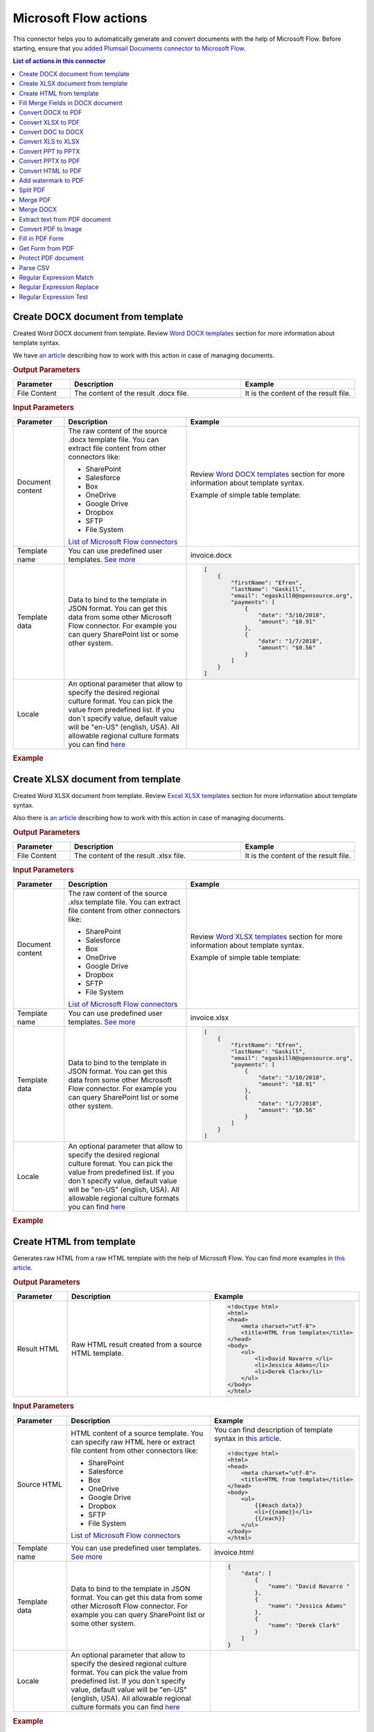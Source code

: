 Microsoft Flow actions
======================

This connector helps you to automatically generate and convert documents with the help of Microsoft Flow. Before starting, ensure that you `added Plumsail Documents connector to Microsoft Flow <../../getting-started/use-from-flow.html>`_.

.. contents:: List of actions in this connector
   :local:
   :depth: 1

Create DOCX document from template
----------------------------------

Created Word DOCX document from template. Review `Word DOCX templates <../../document-generation/docx/index.html>`_ section for more information about template syntax.

We have `an article <../how-tos/documents/create-docx-from-template.html>`_ describing how to work with this action in case of managing documents.

.. rubric:: Output Parameters

.. list-table::
    :header-rows: 1
    :widths: 10 30 20

    *  -  Parameter
       -  Description
       -  Example
    *  -  File Content
       -  The content of the result .docx file.
       -  It is the content of the result file.

.. rubric:: Input Parameters

.. list-table::
    :header-rows: 1
    :widths: 10 30 20

    *  -  Parameter
       -  Description
       -  Example
    *  -  Document content
       -  The raw content of the source .docx template file. You can extract file content from other connectors like:

          - SharePoint
          - Salesforce
          - Box
          - OneDrive
          - Google Drive
          - Dropbox
          - SFTP
          - File System

          `List of Microsoft Flow connectors <https://flow.microsoft.com/en-us/connectors/>`_

       -  Review `Word DOCX templates <../../document-generation/docx/index.html>`_ section for more information about template syntax.          

          Example of simple table template:

          .. image:: ../../_static/img/flow/documents/simple-table-template.png
             :alt: Simple table template         

    *  -  Template name
       -  You can use predefined user templates. `See more <../../document-generation/templates/index.html>`_
       -  .. code::
          invoice.docx

    *  -  Template data
       -  Data to bind to the template in JSON format. You can get this data from some other Microsoft Flow connector. For example you can query SharePoint list or some other system.
       -  .. code-block:: json

            [
                {        
                    "firstName": "Efren",
                    "lastName": "Gaskill",
                    "email": "egaskill0@opensource.org",                        
                    "payments": [
                        {
                            "date": "3/10/2018",
                            "amount": "$8.91"
                        },
                        {
                            "date": "1/7/2018",
                            "amount": "$0.56"
                        }
                    ]
                }
            ]
    *  -  Locale
       -  An optional parameter that allow to specify the desired regional culture format. You can pick the value from predefined list. If you don`t specify value, default value will be "en-US" (english, USA). All allowable regional culture formats you can find `here <../../document-generation/common-docx-xlsx/allowableCultures.html>`_ 
       -

.. rubric:: Example

.. image:: ../../_static/img/flow/documents/create-docx-from-template-example.png
   :alt: Create document from DOCX template Example

Create XLSX document from template
----------------------------------

Created Word XLSX document from template. Review `Excel XLSX templates <../../document-generation/xlsx/index.html>`_ section for more information about template syntax.

Also there is `an article <../how-tos/documents/create-xlsx-from-template.html>`_ describing how to work with this action in case of managing documents.

.. rubric:: Output Parameters

.. list-table::
    :header-rows: 1
    :widths: 10 30 20

    *  -  Parameter
       -  Description
       -  Example
    *  -  File Content
       -  The content of the result .xlsx file.
       -  It is the content of the result file.

.. rubric:: Input Parameters

.. list-table::
    :header-rows: 1
    :widths: 10 30 20

    *  -  Parameter
       -  Description
       -  Example
    *  -  Document content
       -  The raw content of the source .xlsx template file. You can extract file content from other connectors like:

          - SharePoint
          - Salesforce
          - Box
          - OneDrive
          - Google Drive
          - Dropbox
          - SFTP
          - File System

          `List of Microsoft Flow connectors <https://flow.microsoft.com/en-us/connectors/>`_

       -  Review `Word XLSX templates <../../document-generation/xlsx/index.html>`_ section for more information about template syntax.          

          Example of simple table template:

          .. image:: ../../_static/img/flow/documents/simple-xlsx-table-template.png
             :alt: Simple table template         

    *  -  Template name
       -  You can use predefined user templates. `See more <../../document-generation/templates/index.html>`_
       -  .. code::
          invoice.xlsx

    *  -  Template data
       -  Data to bind to the template in JSON format. You can get this data from some other Microsoft Flow connector. For example you can query SharePoint list or some other system.
       -  .. code-block:: json

            [
                {        
                    "firstName": "Efren",
                    "lastName": "Gaskill",
                    "email": "egaskill0@opensource.org",                        
                    "payments": [
                        {
                            "date": "3/10/2018",
                            "amount": "$8.91"
                        },
                        {
                            "date": "1/7/2018",
                            "amount": "$0.56"
                        }
                    ]
                }
            ]
    *  -  Locale
       -  An optional parameter that allow to specify the desired regional culture format. You can pick the value from predefined list. If you don`t specify value, default value will be "en-US" (english, USA). All allowable regional culture formats you can find `here <../../document-generation/common-docx-xlsx/allowableCultures.html>`_ 
       -
          

.. rubric:: Example

.. image:: ../../_static/img/flow/documents/create-xlsx-from-template-example.png
   :alt: Create document from XLSX template Example

Create HTML from template
-------------------------

Generates raw HTML from a raw HTML template with the help of Microsoft Flow. You can find more examples in `this article <../how-tos/documents/create-html-from-template.html>`_.

.. rubric:: Output Parameters

.. list-table::
    :header-rows: 1
    :widths: 10 30 20

    *  -  Parameter
       -  Description
       -  Example
    *  -  Result HTML
       -  Raw HTML result created from a source HTML template.
       -  .. code-block:: html

            <!doctype html>
            <html>
            <head>
                <meta charset="utf-8">
                <title>HTML from template</title>  
            </head>
            <body>
                <ul>                            
                    <li>David Navarro </li>                    
                    <li>Jessica Adams</li>                    
                    <li>Derek Clark</li>                    
                </ul>    
            </body>
            </html>                    

.. rubric:: Input Parameters

.. list-table::
    :header-rows: 1
    :widths: 10 30 20

    *  -  Parameter
       -  Description
       -  Example
    *  -  Source HTML
       -  HTML content of a source template. You can specify raw HTML here or extract file content from other connectors like:

          - SharePoint
          - Salesforce
          - Box
          - OneDrive
          - Google Drive
          - Dropbox
          - SFTP
          - File System          

          `List of Microsoft Flow connectors <https://flow.microsoft.com/en-us/connectors/>`_          

       -  You can find description of template syntax in `this article <../../document-generation/html/index.html>`_. 
       
          .. code-block:: html

            <!doctype html>
            <html>
            <head>
                <meta charset="utf-8">
                <title>HTML from template</title>  
            </head>
            <body>
                <ul>        
                    {{#each data}}
                    <li>{{name}}</li>
                    {{/each}}
                </ul>    
            </body>
            </html>

    *  -  Template name
       -  You can use predefined user templates. `See more <../../document-generation/templates/index.html>`_
       -  .. code::
          invoice.html

    *  -  Template data
       -  Data to bind to the template in JSON format. You can get this data from some other Microsoft Flow connector. For example you can query SharePoint list or some other system.
       -  .. code-block:: json

            {
                "data": [
                    {
                        "name": "David Navarro "
                    },
                    {
                        "name": "Jessica Adams"
                    },
                    {
                        "name": "Derek Clark"
                    }
                ]
            }  
    *  -  Locale
       -  An optional parameter that allow to specify the desired regional culture format. You can pick the value from predefined list. If you don`t specify value, default value will be "en-US" (english, USA). All allowable regional culture formats you can find `here <../../document-generation/common-docx-xlsx/allowableCultures.html>`_ 
       -

.. rubric:: Example


.. image:: ../../_static/img/flow/documents/html-from-template-raw.png
   :alt: Convert HTML document to PDF Example

Fill Merge Fields in DOCX document
----------------------------------

Creates .docx document by filling merge fields in a .docx document with the help of Microsoft Flow. You can find more examples in `this article <../how-tos/documents/fill-docx-merge-fields.html>`_.

.. rubric:: Output Parameters

.. list-table::
    :header-rows: 1
    :widths: 10 30 20

    *  -  Parameter
       -  Description
       -  Example
    *  -  File Content
       -  The content of the result .docx file.
       -  It is a Base64 encoded content of the result file.

.. rubric:: Input Parameters

.. list-table::
    :header-rows: 1
    :widths: 10 30 20

    *  -  Parameter
       -  Description
       -  Example
    *  -  DOCX document content
       -  The raw content of the source .docx file with merge fields. You can extract file content from other connectors like:

          - SharePoint
          - Salesforce
          - Box
          - OneDrive
          - Google Drive
          - Dropbox
          - SFTP
          - File System

          `List of Microsoft Flow connectors <https://flow.microsoft.com/en-us/connectors/>`_

       -  You can find insturctions about creation of a document with merge fields in `this article <../../document-generation/docx/create-docx-with-merge-fields.html>`_. 
       
          Use `this link <../../_static/files/flow/how-tos/Hiring%20Contract%20Template%20(merge%20fields).docx>`_ to download the sample document.

    *  -  Template name
       -  You can use predefined user templates. `See more <../../document-generation/templates/index.html>`_
       -  .. code::
          invoice.docx

    *  -  Template data
       -  Data in JSON format that will be used to fill merge fields in the source document. You can get this data from some other Microsoft Flow connector. For example you can query SharePoint list or some other system.
       -  .. code-block:: json

            {
                "EmployerFullName": "David Navarro",
                "EmployeeFullName": "Anil Mittal",
                "CompanyName": "Contoso LLC",
                "Position": "Marketing manager",
                "SalaryAmount": 5000,
                "ListOfBenefits": "list of any benefits that come with employment",
                "BonusesPolicyDescription": "annual evaluation",
                "EffectiveDate": "10/27/2017",
                "TerminationDate": "10/27/2018",
                "State": "New York"
            }    

.. rubric:: Example

.. image:: ../../_static/img/flow/documents/fill-docx-merge-fields.png
   :alt: Create document from DOCX template Example

Convert DOCX to PDF
-------------------

Converts .docx document to PDF document with the help of Microsoft Flow. You can find more examples in `this article <../how-tos/documents/convert-word-to-pdf.html>`_.

.. rubric:: Output Parameters

.. list-table::
    :header-rows: 1
    :widths: 10 30 20

    *  -  Parameter
       -  Description
       -  Example
    *  -  File Content
       -  The content of the result PDF file.
       -  It is a Base64 encoded content of the result file.

.. rubric:: Input Parameters

.. list-table::
    :header-rows: 1
    :widths: 10 30 20

    *  -  Parameter
       -  Description
       -  Example
    *  -  Document content
       -  The raw content of the source .docx file. You can extract file content from other connectors like:

          - SharePoint
          - Salesforce
          - Box
          - OneDrive
          - Google Drive
          - Dropbox
          - SFTP
          - File System

          `List of Microsoft Flow connectors <https://flow.microsoft.com/en-us/connectors/>`_

       -  It is content of the source file.          

.. rubric:: Example

.. image:: ../../_static/img/flow/documents/convert-docx-to-pdf-example.png
   :alt: Convert DOCX document to PDF Example

Convert XLSX to PDF
-------------------

Converts .xlsx document to PDF document with the help of Microsoft Flow. You can find more examples in `this article <../how-tos/documents/convert-excel-to-pdf.html>`_.

.. note:: At this moment the action is only available in custom connector. Please read `here <../create-custom-connector.html>`_ how to create one.

.. rubric:: Output Parameters

.. list-table::
    :header-rows: 1
    :widths: 10 30 20

    *  -  Parameter
       -  Description
       -  Example
    *  -  File Content
       -  The content of the result PDF file.
       -  It is a Base64 encoded content of the result file.

.. rubric:: Input Parameters

.. list-table::
    :header-rows: 1
    :widths: 10 30 20

    *  -  Parameter
       -  Description
       -  Example
    *  -  Document content
       -  The raw content of the source .xlsx file. You can extract file content from other connectors like:

          - SharePoint
          - Salesforce
          - Box
          - OneDrive
          - Google Drive
          - Dropbox
          - SFTP
          - File System

          `List of Microsoft Flow connectors <https://flow.microsoft.com/en-us/connectors/>`_

       -  It is content of the source file.          

.. rubric:: Example

.. image:: ../../_static/img/flow/documents/convert-xlsx-to-pdf-example.png
   :alt: Convert DOCX document to PDF Example

Convert DOC to DOCX
-------------------

Converts .doc document to .docx document with the help of Microsoft Flow.
.. note:: At this moment the action is only available in custom connector. Please read `here <../create-custom-connector.html>`_ how to create one.


.. rubric:: Output Parameters

.. list-table::
    :header-rows: 1
    :widths: 10 30 20

    *  -  Parameter
       -  Description
       -  Example
    *  -  File Content
       -  The content of the result DOCX file.
       -  It is a Base64 encoded content of the result file.

.. rubric:: Input Parameters

.. list-table::
    :header-rows: 1
    :widths: 10 30 20

    *  -  Parameter
       -  Description
       -  Example
    *  -  Document content
       -  The raw content of the source .doc file. You can extract file content from other connectors like:

          - SharePoint
          - Salesforce
          - Box
          - OneDrive
          - Google Drive
          - Dropbox
          - SFTP
          - File System

          `List of Microsoft Flow connectors <https://flow.microsoft.com/en-us/connectors/>`_

       -  It is content of the source file.          

.. rubric:: Example

.. image:: ../../_static/img/flow/documents/convert-doc-to-docx-example.png
   :alt: Convert DOC document to DOCX Example

Convert XLS to XLSX
-------------------

Converts .xls document to .xlsx document with the help of Microsoft Flow.
.. note:: At this moment the action is only available in custom connector. Please read `here <../create-custom-connector.html>`_ how to create one.


.. rubric:: Output Parameters

.. list-table::
    :header-rows: 1
    :widths: 10 30 20

    *  -  Parameter
       -  Description
       -  Example
    *  -  File Content
       -  The content of the result XLSX file.
       -  It is a Base64 encoded content of the result file.

.. rubric:: Input Parameters

.. list-table::
    :header-rows: 1
    :widths: 10 30 20

    *  -  Parameter
       -  Description
       -  Example
    *  -  Document content
       -  The raw content of the source .xls file. You can extract file content from other connectors like:

          - SharePoint
          - Salesforce
          - Box
          - OneDrive
          - Google Drive
          - Dropbox
          - SFTP
          - File System

          `List of Microsoft Flow connectors <https://flow.microsoft.com/en-us/connectors/>`_

       -  It is content of the source file.        

.. rubric:: Example

.. image:: ../../_static/img/flow/documents/convert-xls-to-xlsx-example.png
   :alt: Convert XLS document to XLSX Example

Convert PPT to PPTX
-------------------

Converts .ppt document to .pptx document with the help of Microsoft Flow.
.. note:: At this moment the action is only available in custom connector. Please read `here <../create-custom-connector.html>`_ how to create one.


.. rubric:: Output Parameters

.. list-table::
    :header-rows: 1
    :widths: 10 30 20

    *  -  Parameter
       -  Description
       -  Example
    *  -  File Content
       -  The content of the result PPTX file.
       -  It is a Base64 encoded content of the result file.

.. rubric:: Input Parameters

.. list-table::
    :header-rows: 1
    :widths: 10 30 20

    *  -  Parameter
       -  Description
       -  Example
    *  -  Document content
       -  The raw content of the source .ppt file. You can extract file content from other connectors like:

          - SharePoint
          - Salesforce
          - Box
          - OneDrive
          - Google Drive
          - Dropbox
          - SFTP
          - File System

          `List of Microsoft Flow connectors <https://flow.microsoft.com/en-us/connectors/>`_

       -  It is content of the source file.          

.. rubric:: Example

.. image:: ../../_static/img/flow/documents/convert-ppt-to-pptx-example.png
   :alt: Convert PPT document to PPTX Example

Convert PPTX to PDF
-------------------

Converts .pptx document to PDF document with the help of Microsoft Flow.

.. note:: At this moment the action is only available in custom connector. Please read `here <../create-custom-connector.html>`_ how to create one.

.. rubric:: Output Parameters

.. list-table::
    :header-rows: 1
    :widths: 10 30 20

    *  -  Parameter
       -  Description
       -  Example
    *  -  File Content
       -  The content of the result PDF file.
       -  It is a Base64 encoded content of the result file.

.. rubric:: Input Parameters

.. list-table::
    :header-rows: 1
    :widths: 10 30 20

    *  -  Parameter
       -  Description
       -  Example
    *  -  Document content
       -  The raw content of the source .pptx file. You can extract file content from other connectors like:

          - SharePoint
          - Salesforce
          - Box
          - OneDrive
          - Google Drive
          - Dropbox
          - SFTP
          - File System

          `List of Microsoft Flow connectors <https://flow.microsoft.com/en-us/connectors/>`_

       -  It is content of the source file.          

.. rubric:: Example

.. image:: ../../_static/img/flow/documents/convert-pptx-to-pdf-example.png
   :alt: Convert PPTX document to PDF Example

Convert HTML to PDF
-------------------

Converts HTML document to PDF document with the help of Microsoft Flow. You can find more examples in `this article <../how-tos/documents/convert-html-to-pdf.html>`_.

.. note:: At this moment options: Header HTML, Footer HTML and Margins are only available in custom connector. Please read `here <../create-custom-connector.html>`_ how to create one.

.. rubric:: Output Parameters

.. list-table::
    :header-rows: 1
    :widths: 10 30 20

    *  -  Parameter
       -  Description
       -  Example
    *  -  File Content
       -  The content of the result PDF file.
       -  It is a Base64 encoded content of the result file.

.. rubric:: Input Parameters

.. list-table::
    :header-rows: 1
    :widths: 10 30 20

    *  -  Parameter
       -  Description
       -  Example
    *  -  Source HTML
       -  HTML content of a source file. You can specify raw HTML here or extract file content from other connectors like:

          - SharePoint
          - Salesforce
          - Box
          - OneDrive
          - Google Drive
          - Dropbox
          - SFTP
          - File System          

          `List of Microsoft Flow connectors <https://flow.microsoft.com/en-us/connectors/>`_          

       -  .. code-block:: html

            <!doctype html>
            <html>

            <head>
                <meta charset="utf-8">
                <title>HTML to PDF example
                <style>
                    div {
                        border: 1px solid lightgray;
                        padding: 5px;
                        float: left;            
                    }
                </style>
            </head>
            <body>
                <div>
                    Text in box1
                </div>
                <div>
                    Text in box2
                </div>    
            </body>
            </html>

    *  -  Header HTML
       -  HTML markup that should be added as a Header. 

       -  .. code-block:: html

            <!DOCTYPE html>
            <html>
              <head>
                <title></title>
              </head>
            <body>
            This is header
            </body>
            </html>

    *  -  Footer HTML
       -  HTML markup that should be added as a Footer.          

       -  .. code-block:: html

           <!DOCTYPE html>
            <html>
              <head>
                <title></title>
              </head>
            <body>
            This is footer
            </body>
            </html>

    *  -  Paper Size
       -  Paper size for output PDF file.
       -  

          - A4
          - Letter
          - LetterSmall
          - Tabloid
          - Ledger
          - Legal
          - Statement
          - Executive
          - A2
          - A3
          - A4Small
          - A5
          - B4
          - B5

    *  -  Orientation
       -  Page orientation for output PDF file.
       -  

          - Portrait
          - Landscape

    *  -  Margins
       -  The page margins. The syntax is the same as in CSS.
       -  

          - 25 50 75 100;

          This will set top margin as 25px, right margin as 50px, bottom margin as 75px, left margin ias 100px.
                  

.. rubric:: Example

.. image:: ../../_static/img/flow/documents/convert-html-to-pdf-example.png
   :alt: Convert HTML document to PDF Example

.. note:: There could be an issue converting certain symbols such as £. Add the following line in the HTML head element

.. image:: <meta http-equiv="Content-Type" content="text/html; charset=UTF-8">


Add watermark to PDF
-------------------

"Add watermark to PDF" action support a few types of watermarks: Text, Image, PDF. You can find examples on how yo use the action `here <../how-tos/documents/add-an-image-watermark-to-a-PDF-document.html>`_.

.. image:: ../../_static/img/flow/documents/add-a-watermark-to-pdf-select-type.png
   :alt: Selection of the watermark type

When you added this action to your Flow, you need to pick of those: text, image, pdf.

You can find the documentation for all watermark types included in "Add watermark to PDF" action below:

- :ref:`image-watermark-type`
- :ref:`text-watermark-type`
- :ref:`pdf-watermark-type`


.. _image-watermark-type:

Add image watermark to PDF
~~~~~~~~~~~~~~~~~~~~~~~~~~~~

Please, see a detailed example `here <../how-tos/documents/add-an-image-watermark-to-a-PDF-document.html>`_.

.. rubric:: Output Parameters

.. list-table::
    :header-rows: 1
    :widths: 10 30 20

    *  -  Parameter
       -  Description
       -  Example
    *  -  File Content
       -  The content of the result PDF file.
       -  It is a Base64 encoded content of the result file.


.. rubric:: Input Parameters

.. list-table::
    :header-rows: 1
    :widths: 10 30 20

    *  -  Parameter
       -  Description
       -  Example

    *  -  Document content
       -  Raw content of PDF document.
       -  You may get the content of the source PDF file by "Get file content" action from "SharePoint" connector or from some other connector.

          You may use `this link <../../_static/files/flow/how-tos/file-to-split.pdf>`_ to download a sample 10 pages PDF file.

    *  -  Image content
       -  Raw content of image source.
          Available extensions: bmp, jpeg, png.

       -  You may get the content of the source image file by "Get file content" action from "SharePoint" connector or from some other connector. 

    *  -  Watermark position
       -  You can select one of the predefined position of watermark on the page. Available preset positions on the document page:

          1. Top Left
          2. Top Middle
          3. Top Right
          4. Middle Left
          5. Center
          6. Middle Right
          7. Bottom Left
          8. Bottom Middle
          9. Bottom Right

          .. image:: ../../_static/img/flow/documents/add-a-watermark-to-pdf-content-positions.png
          
       -  MiddleRight
    
    *  -  Opacity
       -  The degree of transparency of the watermark image. This is a percentage value.
       -  50

    *  -  Pages
       -  The range of pages or a list of page numbers delimited by ';'.
       -  
          - 1;3;5
          - 1-5;7;9
          - 1-3;9-11;5
          - 1;3-7;10-20

    *  -  Password
       -  The password to decrypt the source document. If it was encrypted earlier.
       -  PAs$word

    *  -  PDF owner password
       -  Enter an optional owner password here. This password can be used to disable document restrictions.
       -  OwNEr_PAs$word

    *  -  Watermark image width
       -  A new width of the image that will be used for watermark. If set - source image will be resized
       -  150

    *  -  Watermark image height
       -  A new height of the image that will be used for watermark. If set - source image will be resized
       -  100
    
    *  -  Auto scale
       -  If true, the image will be scaled as close as possible to the values given in Width and Height while maintaining the original proportions.
          Otherwise, the image will be converted to the specified Height and Width without preserving the proportions.

       -  true

    *  -  X coordinate
       -  Absolute X coordinate value.
          If the predefined positions (see "Watermark position") do not suit you, then you can set the desired location of the watermark using absolute coordinates.
          The origin in the bottom left corner. See the picture

          .. image:: ../../_static/img/flow/documents/add-a-watermark-to-pdf-coordinates-start.png

          If set - "Watermark position" parameter will be ignored

       -  50

    *  -  Y coordinate
       -  Absolute Y coordinate value. If set - "Watermark position" parameter will be ignored
       -  50

  

.. rubric:: Example

.. image:: ../../_static/img/flow/documents/add-a-watermark-to-pdf-image-type.png
   :alt: Image watermark options

.. _text-watermark-type:

Add text watermark to PDF
~~~~~~~~~~~~~~~~~~~~~~~~~~

Please, see a detailed example `here <../how-tos/documents/add-a-text-watermark-to-a-PDF-document.html>`_.

.. rubric:: Output Parameters

.. list-table::
    :header-rows: 1
    :widths: 10 30 20

    *  -  Parameter
       -  Description
       -  Example
    *  -  File Content
       -  The content of the result PDF file.
       -  It is a Base64 encoded content of the result file.


.. rubric:: Input Parameters

.. list-table::
    :header-rows: 1
    :widths: 10 30 20

    *  -  Parameter
       -  Description
       -  Example

    *  -  Document content
       -  Raw content of PDF document.
       -  You may get the content of the source PDF file by "Get file content" action from "SharePoint" connector or from some other connector.

          You may use `this link <../../_static/files/flow/how-tos/file-to-split.pdf>`_ to download a sample 10 pages PDF file.

    *  -  Text content
       -  Text that will be used as watermark
       -  watermark test

    *  -  Angle
       -  The rotation angle of the text. The value in degrees.
       -  45

    *  -  Color
       -  Hex value of html color. You can select the desired color using this tool https://www.w3schools.com/colors/colors_picker.asp
       -  
          -  000000
          -  FFFFFF

    *  -  Watermark position
       -  You can select one of the predefined position of watermark on the page. Available preset positions on the document page:

          1. Top Left
          2. Top Middle
          3. Top Right
          4. Middle Left
          5. Center
          6. Middle Right
          7. Bottom Left
          8. Bottom Middle
          9. Bottom Right

          .. image:: ../../_static/img/flow/documents/add-a-watermark-to-pdf-content-positions.png
          
       -  MiddleRight
    
    *  -  Opacity
       -  The degree of transparency of the watermark image. This is a percentage value.
       -  50

    *  -  Pages
       -  The range of pages or a list of page numbers delimited by ';'.
       -  
          - 1;3;5
          - 1-5;7;9
          - 1-3;9-11;5
          - 1;3-7;10-20

    *  -  Password
       -  The password to decrypt the source document. If it was encrypted earlier.
       -  PAs$word

    *  -  PDF owner password
       -  Enter an optional owner password here. This password can be used to disable document restrictions.
       -  OwNEr_PAs$word

    *  -  X coordinate
       -  Absolute X coordinate value.
          If the predefined positions (see "Watermark position") do not suit you, then you can set the desired location of the watermark using absolute coordinates.
          The origin in the bottom left corner. See the picture

          .. image:: ../../_static/img/flow/documents/add-a-watermark-to-pdf-coordinates-start.png

          If set - "Watermark position" parameter will be ignored

       -  50

    *  -  Y coordinate
       -  Absolute Y coordinate value. If set - "Watermark position" parameter will be ignored
       -  50


.. rubric:: Example

.. image:: ../../_static/img/flow/documents/add-a-watermark-to-pdf-text-type.png
   :alt: Text watermark options

.. _pdf-watermark-type:

Add pdf watermark to PDF
~~~~~~~~~~~~~~~~~~~~~~~~~

Please, see a detailed example `here <../how-tos/documents/add-a-PDF-watermark-to-a-PDF-document.html>`_.

.. rubric:: Output Parameters

.. list-table::
    :header-rows: 1
    :widths: 10 30 20

    *  -  Parameter
       -  Description
       -  Example
    *  -  File Content
       -  The content of the result PDF file.
       -  It is a Base64 encoded content of the result file.

.. rubric:: Input Parameters

.. list-table::
    :header-rows: 1
    :widths: 10 30 20

    *  -  Parameter
       -  Description
       -  Example

    *  -  Document content
       -  Raw content of PDF document.
       -  You may get the content of the source PDF file by "Get file content" action from "SharePoint" connector or from some other connector.

          You may use `this link <../../_static/files/flow/how-tos/file-to-split.pdf>`_ to download a sample 10 pages PDF file.

    *  -  PDF watermark document
       -  Raw content of the PDF file that will be used as a watermark.
       -  You may use `this link <../../_static/files/flow/how-tos/overlay.pdf>`_ to download a sample PDF file for using as PDF watermark.

    *  -  Overlay position
       -  You can select one of the predefined layer for overlay rendering position. Available preset positions:

          - Background
          - Foreground

         
            Default value is "Background".

       -  Background

    *  -  Pages
       -  The range of pages or a list of page numbers delimited by ';'.
       -  
          - 1;3;5
          - 1-5;7;9
          - 1-3;9-11;5
          - 1;3-7;10-20

.. rubric:: Example

.. image:: ../../_static/img/flow/documents/add-a-watermark-to-pdf-pdf-type.png
   :alt: PDF watermark options

Split PDF
---------

Split PDF document with the help of Microsoft Flow. You can find more examples in `this article <https://plumsail.com/docs/actions/v1.x/flow/how-tos/documents/split-pdf-files.html>`_.

.. rubric:: Output Parameters

.. list-table::
    :header-rows: 1
    :widths: 10 30 20

    *  -  Parameter
       -  Description
       -  Example
    *  -  Result Files Contents
       -  The array of raw content of result files.
       -  It is an array of Base64 encoded files. You can iterate through them and save them somewhere.

.. rubric:: Input Parameters

.. list-table::
    :header-rows: 1
    :widths: 10 30 20

    *  -  Parameter
       -  Description
       -  Example
    *  -  PDF Document Content
       -  Raw content of PDF document.       

       -  You may get the content of the source PDF file by "Get file content" action from "SharePoint" connector or from some other connector.

          You may use `this link <../../_static/files/flow/how-tos/file-to-split.pdf>`_ to download a sample 10 pages PDF file.

    *  -  Start Page
       -  Index of the first page to start split from (indexes start from 1).
       -  3

    *  -  End Page
       -  Index of the last page to split (inclusive). By default will use the last page of the source document.
       -  7 

    *  -  Split at Page
       -  Number of pages per partition.
       -  2

    *  -  Password
       -  The password to decrypt the source document. If it was encrypted earlier.
       -  PAs$word       

.. rubric:: Example

.. image:: ../../_static/img/flow/documents/split-pdf-example.png
   :alt: Split PDF Example

Merge PDF
---------

Merge PDF document with the help of Microsoft Flow. Please, see a detailed example `here <../how-tos/documents/merge-pdf-files.html>`_.

.. rubric:: Output Parameters

.. list-table::
    :header-rows: 1
    :widths: 10 30 20

    *  -  Parameter
       -  Description
       -  Example
    *  -  File Content
       -  Raw content of the result file.
       -  It is a Base64 encoded content of the result file.

.. rubric:: Input Parameters

.. list-table::
    :header-rows: 1
    :widths: 10 30 20

    *  -  Parameter
       -  Description
       -  Example
    *  -  PDF Documents Content
       -  The array of raw content of PDF documents.       

       -  You may get the content of the source PDF file by "Get file content" action from "SharePoint" connector or from some other connector.

.. rubric:: Example

.. image:: ../../_static/img/flow/documents/merge-pdf-example.png
   :alt: Merge PDF Example

Merge DOCX
----------

Merge DOCX document with the help of Microsoft Flow.

.. rubric:: Output Parameters

.. list-table::
    :header-rows: 1
    :widths: 10 30 20

    *  -  Parameter
       -  Description
       -  Example
    *  -  File Content
       -  Raw content of the result file.
       -  It is a Base64 encoded content of the result file.

.. rubric:: Input Parameters

.. list-table::
    :header-rows: 1
    :widths: 10 30 20

    *  -  Parameter
       -  Description
       -  Example
    *  -  DOCX Documents Content
       -  The array of raw content of DOCX documents.       

       -  You may get the content of the source DOCX file by "Get file content" action from "SharePoint" connector or from some other connector.

.. rubric:: Example

.. image:: ../../_static/img/flow/documents/merge-docx-example.png
   :alt: Merge DOCX Example

Extract text from PDF document
------------------------------

Extracts text from PDF document to Raw or HTML format with the help of Microsoft Flow.

.. rubric:: Output Parameters

.. list-table::
    :header-rows: 1
    :widths: 10 30 20

    *  -  Parameter
       -  Description
       -  Example
    *  -  File Content
       -  Text or raw HTML from the result file.
       -  .. code-block:: html
       
            <!DOCTYPE html PUBLIC "-//W3C//DTD HTML 4.01 Transitional//EN" "http://www.w3.org/TR/html4/loose.dtd">
                <html>
                    <head><title></title>
                        <meta http-equiv="Content-Type" content="text/html; charset="UTF-8">
                    </head>
                    <body>
                        <div style="page-break-before:always; page-break-after:always">
                            <div>
                                <p>
                                    <b>3</b>
                                </p>
                            </div>
                        </div>
                        <div style="page-break-before:always; page-break-after:always">
                            <div>
                                <p>
                                    <b>4</b>
                                </p>
                            </div>
                        </div>
                        <div style="page-break-before:always; page-break-after:always">
                            <div>
                                <p>
                                    <b>5</b>
                                </p>
                            </div>
                        </div>
                        <div style="page-break-before:always; page-break-after:always">
                            <div>
                                <p>
                                    <b>6</b>
                                </p>
                            </div>
                        </div>
                        <div style="page-break-before:always; page-break-after:always">
                            <div>
                                <p>
                                    <b>7</b>
                                </p>
                            </div>
                        </div>

                        </div></div>
                    </body>
                </html>

.. rubric:: Input Parameters

.. list-table::
    :header-rows: 1
    :widths: 10 30 20

    *  -  Parameter
       -  Description
       -  Example
    *  -  PDF Document Content
       -  Raw content of PDF document.       

       -  You may get the content of the source PDF file by "Get file content" action from "SharePoint" connector or from some other connector.

    *  -  Start Page
       -  Index of the first page to start extraction (indexes start from 1).
       -  3

    *  -  End Page
       -  Index of the last page to extract (inclusive). By default we will use the last page of the source document.
       -  7 

    *  -  Result Type
       -  Raw or HTML.
       -  HTML

    *  -  Password
       -  The password to decrypt the source document. If it was encrypted earlier.
       -  PAs$word       

.. rubric:: Example

.. image:: ../../_static/img/flow/documents/extract-pdf-text-example.png
   :alt: Extract text from PDF Example

Convert PDF to Image
--------------------

Converts PDF document to image (jpeg, png, gif, bmp) with the help of Microsoft Flow.

.. rubric:: Output Parameters

.. list-table::
    :header-rows: 1
    :widths: 10 30 20

    *  -  Parameter
       -  Description
       -  Example
    *  -  Result Files Contents
       -  The array of raw content of result image files.
       -  It is an array of Base64 encoded contents of result image files. You can iterate through them and save somewhere.

.. rubric:: Input Parameters

.. list-table::
    :header-rows: 1
    :widths: 10 30 20

    *  -  Parameter
       -  Description
       -  Example
    *  -  PDF Document Content
       -  Raw content of PDF document.       

       -  You may get the content of the source PDF file by "Get file content" action from "SharePoint" connector or from some other connector.

    *  -  Start Page
       -  Index of the first page to start extraction (indexes start from 1).
       -  3

    *  -  End Page
       -  Index of the last page to extract (inclusive). By default we will use the last page of the source document.
       -  7 

    *  -  Pages
       -  Page numbers for extraction separated by ';' (only these pages will be extracted).
       -  4;6;7

    *  -  Image Format
       -  The format of the result image.
       -  

          - Jpeg
          - Png
          - Gif
          - Bmp

    *  -  DPI
       -  The resolution of the result image (150 based).
       -  300

    *  -  Password
       -  The password to decrypt the source document. If it was encrypted earlier.
       -  PAs$word       

.. rubric:: Example

.. image:: ../../_static/img/flow/documents/pdf-to-image-example.png
   :alt: Convert PDF to Image Example

Fill in PDF Form
----------------

Fills in PDF form by provided data with the help of Microsoft Flow. Review `How to automatically populate fillable PDF based on data from third party system <../how-tos/documents/fill-pdf-form.html>`_ article for more information.

.. rubric:: Output Parameters

.. list-table::
    :header-rows: 1
    :widths: 10 30 20

    *  -  Parameter
       -  Description
       -  Example
    *  -  File Content
       -  Raw content of result file.
       -  It is a Base64 encoded content of result file.

.. rubric:: Input Parameters

.. list-table::
    :header-rows: 1
    :widths: 10 30 20

    *  -  Parameter
       -  Description
       -  Example
    *  -  PDF Document Content
       -  Raw content of PDF document.       

       -  You may get the content of the source PDF file by "Get file content" action from "SharePoint" connector or from some other connector.

    *  -  Template name
       -  You can use predefined user templates. `See more <../../document-generation/templates/index.html>`_
       -  .. code::
          invoice.pdf

    *  -  JSON Data
       -  The data that will be used to fill in the form.
       -  .. code-block:: json

            {
                "FirstName": "David",
                "LastName": "Navarro",
                "CompanyName": "Contoso LLC",
                "Position": "Marketing manager"
            }      

.. rubric:: Example

.. image:: ../../_static/img/flow/documents/fill-pdf-form-example.png
   :alt: Fill in PDF Form Example

Get Form from PDF
-----------------

Returns data from fillable PDF as JSON with the help of Microsoft Flow. Review `How to collect data from fillable PDF <../how-tos/documents/collect-data-pdf-form.html>`_ article for more information.

.. rubric:: Output Parameters

.. list-table::
    :header-rows: 1
    :widths: 10 30 20

    *  -  Parameter
       -  Description
       -  Example
    *  -  Form Data
       -  Data from fillable PDF form as JSON.
       -  .. code-block:: json

            {
                "FirstName": "David",
                "LastName": "Navarro",
                "CompanyName": "Contoso LLC",
                "Position": "Marketing manager"
            }

.. rubric:: Input Parameters

.. list-table::
    :header-rows: 1
    :widths: 10 30 20

    *  -  Parameter
       -  Description
       -  Example
    *  -  PDF Document Content
       -  Raw content of PDF document.       

       -  You may get the content of the source PDF file by "Get file content" action from "SharePoint" connector or from some other connector.

    *  -  Password
       -  The password to decrypt the source document. If it was encrypted earlier.
       -  PAs$word       

.. rubric:: Example

.. image:: ../../_static/img/flow/documents/get-form-pdf-example.png
   :alt: Get Form from PDF Example  

Protect PDF document
--------------------

Protects PDF by adding passwords, copy-, printing-, and other protections to PDF file with the help of Microsoft Flow.

.. rubric:: Output Parameters

.. list-table::
    :header-rows: 1
    :widths: 10 30 20

    *  -  Parameter
       -  Description
       -  Example
    *  -  File Content
       -  Raw content of result file.
       -  It is a Base64 encoded content of result file.

.. rubric:: Input Parameters

.. list-table::
    :header-rows: 1
    :widths: 10 30 20

    *  -  Parameter
       -  Description
       -  Example
    *  -  PDF Document Content
       -  Raw content of PDF document.       

       -  You may get the content of the source PDF file by "Get file content" action from "SharePoint" connector or from some other connector.

    *  -  Enable Printing
       -  Protect the PDF file from being printed out.
       -  Yes    

    *  -  Enable Modification
       -  Protect the PDF file from being edited.
       -  Yes     

    *  -  Enable Extract Data
       -  Allows extraction of text, images, and other media from the PDF file.
       -  Yes     

    *  -  Enable Annotate
       -  Allows annotation (e.g. comments, form fill-in, signing) of the PDF file.
       -  Yes     

    *  -  PDF Owner Password
       -  Enter an optional owner password here. This password can be used to disable document restrictions.
       -  OwNEr_PAs$word     

    *  -  PDF User Password
       -  Enter an optional user password here. Each time an user opens the PDF he will be asked for this password. If you do not want a password prompt then leave this field blank.
       -  U$er_PAs$word  

    *  -  Password
       -  The password to decrypt the source document. If it was encrypted earlier.
       -  PAs$word 

.. rubric:: Example

.. image:: ../../_static/img/flow/documents/protect-pdf-example.png
   :alt: Protect PDF Example


Parse CSV
-------------------

Parses a CSV file into an array of objects with properties in Microsoft Flow.
Review `How to read a CSV file in Microsoft Flow and bulk generate documents <https://plumsail.com/docs/documents/v1.x/flow/how-tos/documents/read-a-CSV-file-and-bulk-generate-documents.html>`_ article for more information.

.. note:: At this moment the action is only available in custom connector. Please read `here <../create-custom-connector.html>`_ how to create one.

.. rubric:: Output Parameters

.. list-table::
    :header-rows: 1
    :widths: 10 30 20

    *  -  Parameter
       -  Description
       -  Example
    *  -  Items
       -  The collection of objects. Each object represents a CSV row and has properties corresponding to the CSV headers.
       -  Each CSV header is represented by an output parameter. You can refer to a single item selecting it in MS Flow.
          
           .. code-block:: html

             [
               {
                 "Id": "12345",
                 "PurchaseDate": "2019-05-01",
                 "ExpirationDate": "2020-05-01",
                 "ProductName": "Product1",
                }
              ]

          .. image:: ../../_static/img/flow/documents/parse-csv-output.png                 

        

.. rubric:: Input Parameters

.. list-table::
    :header-rows: 1
    :widths: 10 30 20

    *  -  Parameter
       -  Description
       -  Example
    *  -  Source CSV file
       -  The raw content of the source .csv file.. You can extract file content from other connectors like:

          - SharePoint
          - Salesforce
          - Box
          - OneDrive
          - Google Drive
          - Dropbox
          - SFTP
          - File System          

          `List of Microsoft Flow connectors <https://flow.microsoft.com/en-us/connectors/>`_          

       -  It is content of the source file.

    *  -  Headers
       -  Comma separated list of columns.
       -  You need to specify the headers in the same order as in the CSV file. Ex.: Id, PurchaseDate, ExpirationDate, ProductName

    *  -  Delimiter
       -  Delimiter of columns. By default it's a comma.
       -  You can select from the following default values: Comma, Semicolon, Tab or specify a custom value.


                  
.. rubric:: Example

.. image:: ../../_static/img/flow/documents/parse-csv-example.png
   :alt: Parse CSV file


Regular Expression Match
----------------------------

Searches an input string for all occurrences of a regular expression and returns all the matches with the help of Microsoft Flow. We would recommend you to use `Regex Hero tool <http://regexhero.net/>`_ to test your expressions. It supports the same syntax as actions.

You can find more examples in `this article <../how-tos/documents/use-regex-match-to-extract-values.html>`_.

.. rubric:: Output Parameters

.. list-table::
    :header-rows: 1
    :widths: 10 30 20

    *  -  Parameter
       -  Description
       -  Example
    *  -  Is Success
       -  True if the input string has at least one occurrences of a regular expression, otherwise false.
       -  true

    *  -  Matches
       -  The dynamic response based on a pattern that is used in this action. Contains all matches groups that included in the pattern (named or unnamed).
       -  Match0, TaskId, status

.. rubric:: Input Parameters

.. list-table::
    :header-rows: 1
    :widths: 10 30 20

    *  -  Parameter
       -  Description
       -  Example
    *  -  Pattern
       -  Regular expression pattern. This pattern can contain inline options to modify behavior of the regular expression. Such options have to be placed in the beginning of the expression inside brackets with question mark: ``(?YOUR_OPTIONS)``. For example options ``(?mi)`` will allow to process multi line text with case insensitivity.   
          You can find additional information about inline options in the `MSDN article <http://msdn.microsoft.com/en-us/library/yd1hzczs%28v=vs.110%29.aspx>`_.
          Also you can find an example in `this article <https://plumsail.com/docs/actions/v1.x/flow/how-tos/documents/use-regex-match-to-extract-values.html>`_.
       -  ``Task (?<TaskId>\d+):(?<status>Approve|Reject)``

    *  -  Text
       -  String to search for matches.
       -  ``Task 5:Approve\nTask 53:Reject\nTask 52:Approve``    

.. rubric:: Example

.. image:: ../../_static/img/flow/documents/regexp-match-example.png
   :alt: Regular Expression Match Example     

Regular Expression Replace
--------------------------

In a specified input string, replaces all strings that match a regular expression pattern with a specified replacement string. We would recommend you to use `Regex Hero tool <http://regexhero.net/>`_ to test your expressions. It supports the same syntax as actions.

.. rubric:: Output Parameters

.. list-table::
    :header-rows: 1
    :widths: 10 30 20

    *  -  Parameter
       -  Description
       -  Example
    *  -  Result
       -  Result string with replaced substrings that match a regular expression pattern.
       -  ``sd-df-f-ddd-dff-fff``

.. rubric:: Input Parameters

.. list-table::
    :header-rows: 1
    :widths: 10 30 20

    *  -  Parameter
       -  Description
       -  Example
    *  -  Pattern
       -  Regular expression pattern. This pattern can contain inline options to modify behavior of the regular expression. Such options have to be placed in the beginning of the expression inside brackets with question mark: ``(?YOUR_OPTIONS)``. For example options ``(?mi)`` will allow to process multi line text with case insensitivity.   
          You can find additional information about inline options in the `MSDN article <http://msdn.microsoft.com/en-us/library/yd1hzczs%28v=vs.110%29.aspx>`_.     
       -  ``\s+``

    *  -  Text
       -  String to search for matches.
       -  ``sd    df f     ddd    dff   fff``   

    *  -  Replacement
       -  Replacement string.
       -  ``-`` 

.. rubric:: Example

.. image:: ../../_static/img/flow/documents/regexp-replace-example.png
   :alt: Regular Expression Replace Example

Regular Expression Test
----------------------------

Indicates whether the regular expression specified in the Regex constructor finds a match in a specified input string. We would recommend you to use `Regex Hero tool <http://regexhero.net/>`_ to test your expressions. It supports the same syntax as actions.

.. rubric:: Output Parameters

.. list-table::
    :header-rows: 1
    :widths: 10 30 20

    *  -  Parameter
       -  Description
       -  Example

    *  -  Is Success
       -  True if the input string has at least one occurrences of a regular expression, otherwise false.
       -  true

.. rubric:: Input Parameters

.. list-table::
    :header-rows: 1
    :widths: 10 30 20

    *  -  Parameter
       -  Description
       -  Example
    *  -  Pattern
       -  Regular expression pattern. This pattern can contain inline options to modify behavior of the regular expression. Such options have to be placed in the beginning of the expression inside brackets with question mark: ``(?YOUR_OPTIONS)``. For example options ``(?mi)`` will allow to process multi line text with case insensitivity.   
          You can find additional information about inline options in the `MSDN article <http://msdn.microsoft.com/en-us/library/yd1hzczs%28v=vs.110%29.aspx>`_.     
       -  ``(?<TestGroup1>\d4) (\d5)``

    *  -  Text
       -  String to search for matches.
       -  ``24 45\n435 64 85``    

.. rubric:: Example

.. image:: ../../_static/img/flow/documents/regexp-test-example.png
   :alt: Regular Expression Test Example     
